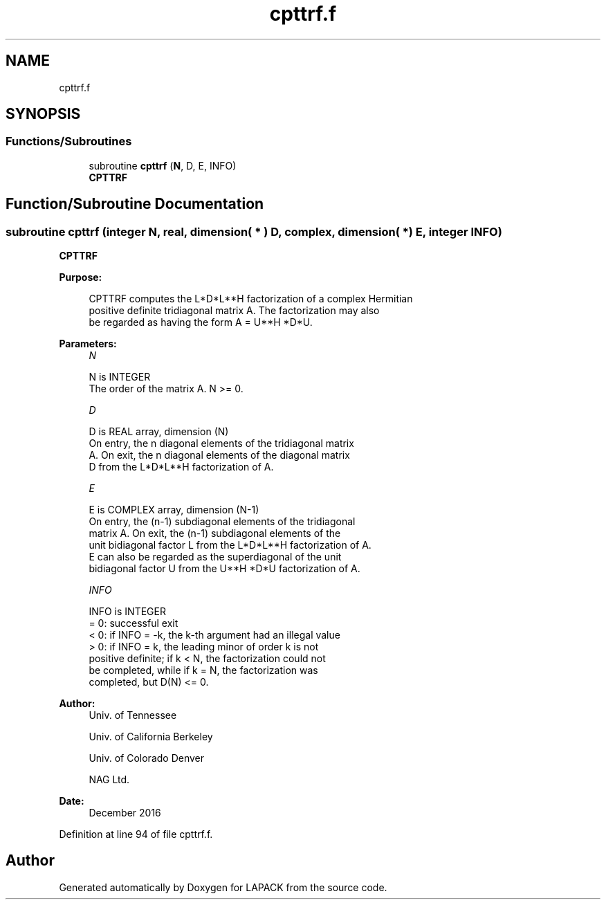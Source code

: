 .TH "cpttrf.f" 3 "Tue Nov 14 2017" "Version 3.8.0" "LAPACK" \" -*- nroff -*-
.ad l
.nh
.SH NAME
cpttrf.f
.SH SYNOPSIS
.br
.PP
.SS "Functions/Subroutines"

.in +1c
.ti -1c
.RI "subroutine \fBcpttrf\fP (\fBN\fP, D, E, INFO)"
.br
.RI "\fBCPTTRF\fP "
.in -1c
.SH "Function/Subroutine Documentation"
.PP 
.SS "subroutine cpttrf (integer N, real, dimension( * ) D, complex, dimension( * ) E, integer INFO)"

.PP
\fBCPTTRF\fP  
.PP
\fBPurpose: \fP
.RS 4

.PP
.nf
 CPTTRF computes the L*D*L**H factorization of a complex Hermitian
 positive definite tridiagonal matrix A.  The factorization may also
 be regarded as having the form A = U**H *D*U.
.fi
.PP
 
.RE
.PP
\fBParameters:\fP
.RS 4
\fIN\fP 
.PP
.nf
          N is INTEGER
          The order of the matrix A.  N >= 0.
.fi
.PP
.br
\fID\fP 
.PP
.nf
          D is REAL array, dimension (N)
          On entry, the n diagonal elements of the tridiagonal matrix
          A.  On exit, the n diagonal elements of the diagonal matrix
          D from the L*D*L**H factorization of A.
.fi
.PP
.br
\fIE\fP 
.PP
.nf
          E is COMPLEX array, dimension (N-1)
          On entry, the (n-1) subdiagonal elements of the tridiagonal
          matrix A.  On exit, the (n-1) subdiagonal elements of the
          unit bidiagonal factor L from the L*D*L**H factorization of A.
          E can also be regarded as the superdiagonal of the unit
          bidiagonal factor U from the U**H *D*U factorization of A.
.fi
.PP
.br
\fIINFO\fP 
.PP
.nf
          INFO is INTEGER
          = 0: successful exit
          < 0: if INFO = -k, the k-th argument had an illegal value
          > 0: if INFO = k, the leading minor of order k is not
               positive definite; if k < N, the factorization could not
               be completed, while if k = N, the factorization was
               completed, but D(N) <= 0.
.fi
.PP
 
.RE
.PP
\fBAuthor:\fP
.RS 4
Univ\&. of Tennessee 
.PP
Univ\&. of California Berkeley 
.PP
Univ\&. of Colorado Denver 
.PP
NAG Ltd\&. 
.RE
.PP
\fBDate:\fP
.RS 4
December 2016 
.RE
.PP

.PP
Definition at line 94 of file cpttrf\&.f\&.
.SH "Author"
.PP 
Generated automatically by Doxygen for LAPACK from the source code\&.
